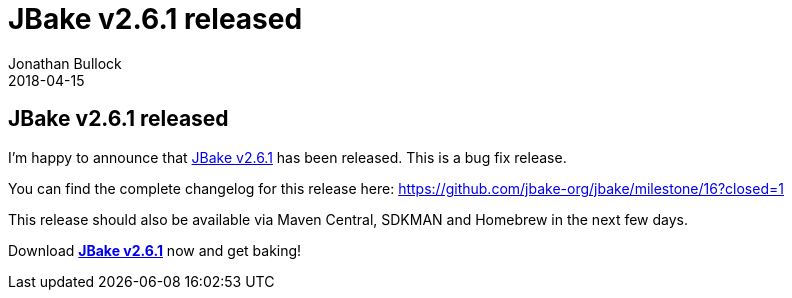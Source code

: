 = JBake v2.6.1 released
Jonathan Bullock
2018-04-15
:jbake-type: post
:jbake-tags: community
:jbake-status: published
:category: news
:idprefix:

== JBake v2.6.1 released

I'm happy to announce that link:/download.html[JBake v2.6.1] has been released. This is a bug fix release.

You can find the complete changelog for this release here: https://github.com/jbake-org/jbake/milestone/16?closed=1

This release should also be available via Maven Central, SDKMAN and Homebrew in the next few days.

Download *link:/download.html[JBake v2.6.1]* now and get baking!
